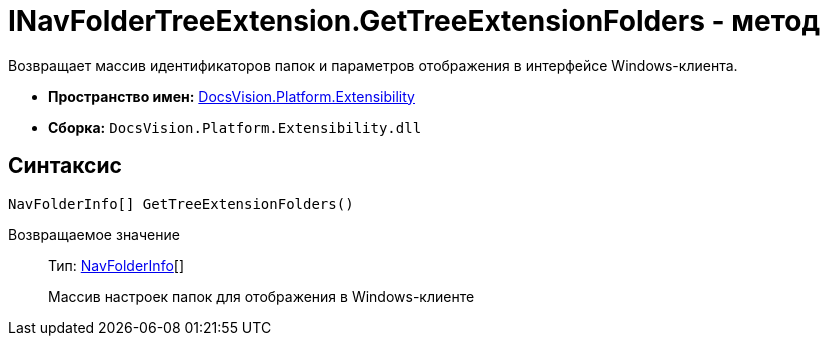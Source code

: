 = INavFolderTreeExtension.GetTreeExtensionFolders - метод

Возвращает массив идентификаторов папок и параметров отображения в интерфейсе Windows-клиента.

* *Пространство имен:* xref:api/DocsVision/Platform/Extensibility/Extensibility_NS.adoc[DocsVision.Platform.Extensibility]
* *Сборка:* `DocsVision.Platform.Extensibility.dll`

== Синтаксис

[source,csharp]
----
NavFolderInfo[] GetTreeExtensionFolders()
----

Возвращаемое значение::
Тип: xref:api/DocsVision/Platform/Extensibility/NavFolderInfo_CL.adoc[NavFolderInfo][]
+
Массив настроек папок для отображения в Windows-клиенте
